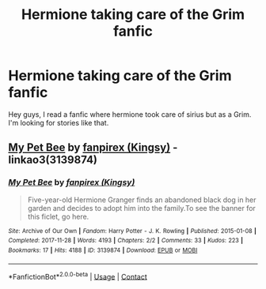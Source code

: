 #+TITLE: Hermione taking care of the Grim fanfic

* Hermione taking care of the Grim fanfic
:PROPERTIES:
:Author: Accurate-Account
:Score: 5
:DateUnix: 1611058153.0
:DateShort: 2021-Jan-19
:END:
Hey guys, I read a fanfic where hermione took care of sirius but as a Grim. I'm looking for stories like that.


** [[https://archiveofourown.org/works/3139874][My Pet Bee]] by [[https://archiveofourown.org/users/Kingsy/pseuds/fanpirex][fanpirex (Kingsy)]] - linkao3(3139874)
:PROPERTIES:
:Author: BlueThePineapple
:Score: 6
:DateUnix: 1611063136.0
:DateShort: 2021-Jan-19
:END:

*** [[https://archiveofourown.org/works/3139874][*/My Pet Bee/*]] by [[https://www.archiveofourown.org/users/Kingsy/pseuds/fanpirex][/fanpirex (Kingsy)/]]

#+begin_quote
  Five-year-old Hermione Granger finds an abandoned black dog in her garden and decides to adopt him into the family.To see the banner for this ficlet, go here.
#+end_quote

^{/Site/:} ^{Archive} ^{of} ^{Our} ^{Own} ^{*|*} ^{/Fandom/:} ^{Harry} ^{Potter} ^{-} ^{J.} ^{K.} ^{Rowling} ^{*|*} ^{/Published/:} ^{2015-01-08} ^{*|*} ^{/Completed/:} ^{2017-11-28} ^{*|*} ^{/Words/:} ^{4193} ^{*|*} ^{/Chapters/:} ^{2/2} ^{*|*} ^{/Comments/:} ^{33} ^{*|*} ^{/Kudos/:} ^{223} ^{*|*} ^{/Bookmarks/:} ^{17} ^{*|*} ^{/Hits/:} ^{4188} ^{*|*} ^{/ID/:} ^{3139874} ^{*|*} ^{/Download/:} ^{[[https://archiveofourown.org/downloads/3139874/My%20Pet%20Bee.epub?updated_at=1551213412][EPUB]]} ^{or} ^{[[https://archiveofourown.org/downloads/3139874/My%20Pet%20Bee.mobi?updated_at=1551213412][MOBI]]}

--------------

*FanfictionBot*^{2.0.0-beta} | [[https://github.com/FanfictionBot/reddit-ffn-bot/wiki/Usage][Usage]] | [[https://www.reddit.com/message/compose?to=tusing][Contact]]
:PROPERTIES:
:Author: FanfictionBot
:Score: 1
:DateUnix: 1611063153.0
:DateShort: 2021-Jan-19
:END:
